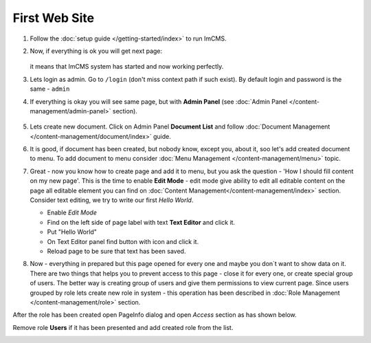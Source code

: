 First Web Site
==============


#. Follow the :doc:`setup guide </getting-started/index>` to run ImCMS.

#. Now, if everything is ok you will get next page:

    .. image:: images/imcms-start-page-example.png

   it means that ImCMS system has started and now working perfectly.

#. Lets login as admin. Go to ``/login`` (don't miss context path if such exist). By default login and password is the same - ``admin``

#. If everything is okay you will see same page, but with **Admin Panel** (see :doc:`Admin Panel </content-management/admin-panel>` section).

    .. image:: images/imcms-logged-in-start-page-example.png

#.
    Lets create new document. Click on Admin Panel **Document List** and follow :doc:`Document Management </content-management/document/index>` guide.

#.
    It is good, if document has been created, but nobody know, except you, about it, soo let's add created document to menu.
    To add document to menu consider :doc:`Menu Management </content-management/menu>` topic.

#.
    Great - now you know how to create page and add it to menu, but you ask the question - 'How I should fill content on my new page'.
    This is the time to enable **Edit Mode** - edit mode give ability to edit all editable content on the page all editable element you can find on :doc:`Content Management</content-management/index>` section.
    Consider text editing, we try to write our first *Hello World*.


    .. |saveIcon| image:: first-web-site/_static/04-ApplyTextEditingIcon.png
        :width: 20pt
        :height: 20pt


    - Enable *Edit Mode*
    - Find on the left side of page label with text **Text Editor** and click it.
    - Put "Hello World"
    - On Text Editor panel find button with |saveIcon| icon and click it.
    - Reload page to be sure that text has been saved.



#.
    Now - everything in prepared but this page opened for every one and maybe you don`t want to show data on it.
    There are two things that helps you to prevent access to this page - close it for every one, or create special group of users.
    The better way is  creating group of users and give them permissions to view current page. Since users grouped by role lets create new
    role in system - this operation has been described in :doc:`Role Management </content-management/role>` section.

After the role has been created open PageInfo dialog and open *Access* section as has shown below.

.. image:: first-web-site/_static/05-AccessSection.png


Remove role **Users** if it has been presented and add created role from the list.

.. image:: first-web-site/_static/06-ChangedRolePermission.png

